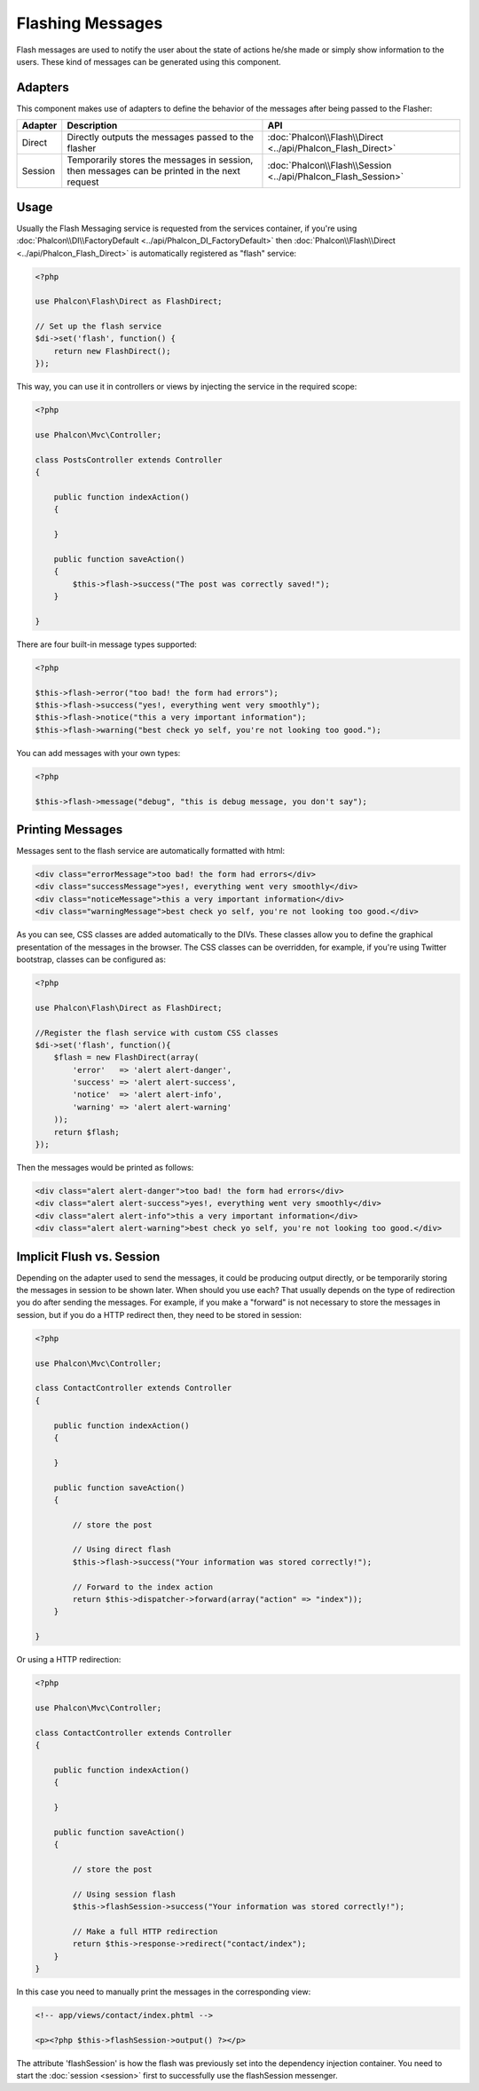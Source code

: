 Flashing Messages
=================
Flash messages are used to notify the user about the state of actions he/she made or simply show information to the users.
These kind of messages can be generated using this component.

Adapters
--------
This component makes use of adapters to define the behavior of the messages after being passed to the Flasher:

+---------+-----------------------------------------------------------------------------------------------+----------------------------------------------------------------------------+
| Adapter | Description                                                                                   | API                                                                        |
+=========+===============================================================================================+============================================================================+
| Direct  | Directly outputs the messages passed to the flasher                                           | :doc:`Phalcon\\Flash\\Direct <../api/Phalcon_Flash_Direct>`                |
+---------+-----------------------------------------------------------------------------------------------+----------------------------------------------------------------------------+
| Session | Temporarily stores the messages in session, then messages can be printed in the next request  | :doc:`Phalcon\\Flash\\Session <../api/Phalcon_Flash_Session>`              |
+---------+-----------------------------------------------------------------------------------------------+----------------------------------------------------------------------------+

Usage
-----
Usually the Flash Messaging service is requested from the services container,
if you're using :doc:`Phalcon\\DI\\FactoryDefault <../api/Phalcon_DI_FactoryDefault>`
then :doc:`Phalcon\\Flash\\Direct <../api/Phalcon_Flash_Direct>` is automatically registered as "flash" service:

.. code-block:: php

    <?php

    use Phalcon\Flash\Direct as FlashDirect;

    // Set up the flash service
    $di->set('flash', function() {
        return new FlashDirect();
    });

This way, you can use it in controllers or views by injecting the service in the required scope:

.. code-block:: php

    <?php

    use Phalcon\Mvc\Controller;

    class PostsController extends Controller
    {

        public function indexAction()
        {

        }

        public function saveAction()
        {
            $this->flash->success("The post was correctly saved!");
        }

    }

There are four built-in message types supported:

.. code-block:: php

    <?php

    $this->flash->error("too bad! the form had errors");
    $this->flash->success("yes!, everything went very smoothly");
    $this->flash->notice("this a very important information");
    $this->flash->warning("best check yo self, you're not looking too good.");

You can add messages with your own types:

.. code-block:: php

    <?php

    $this->flash->message("debug", "this is debug message, you don't say");

Printing Messages
-----------------
Messages sent to the flash service are automatically formatted with html:

.. code-block:: html

    <div class="errorMessage">too bad! the form had errors</div>
    <div class="successMessage">yes!, everything went very smoothly</div>
    <div class="noticeMessage">this a very important information</div>
    <div class="warningMessage">best check yo self, you're not looking too good.</div>

As you can see, CSS classes are added automatically to the DIVs. These classes allow you to define the graphical presentation
of the messages in the browser. The CSS classes can be overridden, for example, if you're using Twitter bootstrap, classes can be configured as:

.. code-block:: php

    <?php

    use Phalcon\Flash\Direct as FlashDirect;

    //Register the flash service with custom CSS classes
    $di->set('flash', function(){
        $flash = new FlashDirect(array(
            'error'   => 'alert alert-danger',
            'success' => 'alert alert-success',
            'notice'  => 'alert alert-info',
            'warning' => 'alert alert-warning'
        ));
        return $flash;
    });

Then the messages would be printed as follows:

.. code-block:: html

    <div class="alert alert-danger">too bad! the form had errors</div>
    <div class="alert alert-success">yes!, everything went very smoothly</div>
    <div class="alert alert-info">this a very important information</div>
    <div class="alert alert-warning">best check yo self, you're not looking too good.</div>

Implicit Flush vs. Session
--------------------------
Depending on the adapter used to send the messages, it could be producing output directly, or be temporarily storing the messages in session to be shown later.
When should you use each? That usually depends on the type of redirection you do after sending the messages. For example,
if you make a "forward" is not necessary to store the messages in session, but if you do a HTTP redirect then, they need to be stored in session:

.. code-block:: php

    <?php

    use Phalcon\Mvc\Controller;

    class ContactController extends Controller
    {

        public function indexAction()
        {

        }

        public function saveAction()
        {

            // store the post

            // Using direct flash
            $this->flash->success("Your information was stored correctly!");

            // Forward to the index action
            return $this->dispatcher->forward(array("action" => "index"));
        }

    }

Or using a HTTP redirection:

.. code-block:: php

    <?php

    use Phalcon\Mvc\Controller;

    class ContactController extends Controller
    {

        public function indexAction()
        {

        }

        public function saveAction()
        {

            // store the post

            // Using session flash
            $this->flashSession->success("Your information was stored correctly!");

            // Make a full HTTP redirection
            return $this->response->redirect("contact/index");
        }
    }

In this case you need to manually print the messages in the corresponding view:

.. code-block:: html+php

    <!-- app/views/contact/index.phtml -->

    <p><?php $this->flashSession->output() ?></p>

The attribute 'flashSession' is how the flash was previously set into the dependency injection container.
You need to start the :doc:`session <session>` first to successfully use the flashSession messenger.
